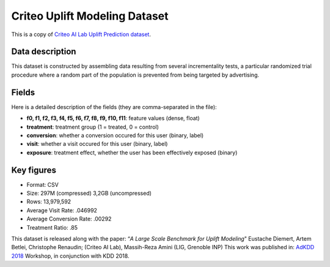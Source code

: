 Criteo Uplift Modeling Dataset
================================
This is a copy of `Criteo AI Lab Uplift Prediction dataset <https://ailab.criteo.com/criteo-uplift-prediction-dataset/>`_. 

Data description
-----------------
This dataset is constructed by assembling data resulting from several incrementality tests, a particular randomized trial procedure where a random part of the population is prevented from being targeted by advertising.

Fields
---------

Here is a detailed description of the fields (they are comma-separated in the file):

* **f0, f1, f2, f3, f4, f5, f6, f7, f8, f9, f10, f11**: feature values (dense, float)
* **treatment**: treatment group (1 = treated, 0 = control)
* **conversion**: whether a conversion occured for this user (binary, label)
* **visit**: whether a visit occured for this user (binary, label)
* **exposure**: treatment effect, whether the user has been effectively exposed (binary)

Key figures
--------------
* Format: CSV
* Size: 297M (compressed) 3,2GB (uncompressed)
* Rows: 13,979,592
* Average Visit Rate: .046992
* Average Conversion Rate: .00292
* Treatment Ratio: .85



This dataset is released along with the paper:
“*A Large Scale Benchmark for Uplift Modeling*"
Eustache Diemert, Artem Betlei, Christophe Renaudin; (Criteo AI Lab), Massih-Reza Amini (LIG, Grenoble INP)
This work was published in: `AdKDD 2018  <https://adkdd-targetad.wixsite.com/2018/>`_ Workshop, in conjunction with KDD 2018.






